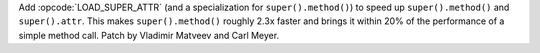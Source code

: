 Add :opcode:`LOAD_SUPER_ATTR` (and a specialization for ``super().method()``) to
speed up ``super().method()`` and ``super().attr``. This makes
``super().method()`` roughly 2.3x faster and brings it within 20% of the
performance of a simple method call. Patch by Vladimir Matveev and Carl Meyer.
